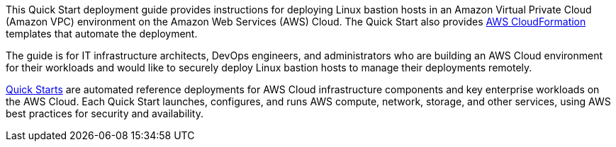 // Replace the content in <>
// Identify your target audience and explain how/why they would use this Quick Start.
//Avoid borrowing text from third-party websites (copying text from AWS service documentation is fine). Also, avoid marketing-speak, focusing instead on the technical aspect.

This Quick Start deployment guide provides instructions for deploying Linux bastion hosts
in an Amazon Virtual Private Cloud (Amazon VPC) environment on the Amazon Web
Services (AWS) Cloud. The Quick Start also provides http://aws.amazon.com/cloudformation/[AWS CloudFormation] templates that
automate the deployment.

The guide is for IT infrastructure architects, DevOps engineers, and administrators who are
building an AWS Cloud environment for their workloads and would like to securely deploy
Linux bastion hosts to manage their deployments remotely.

http://aws.amazon.com/quickstart/[Quick Starts] are automated reference deployments for AWS Cloud infrastructure
components and key enterprise workloads on the AWS Cloud. Each Quick Start launches,
configures, and runs AWS compute, network, storage, and other services, using AWS best
practices for security and availability.
